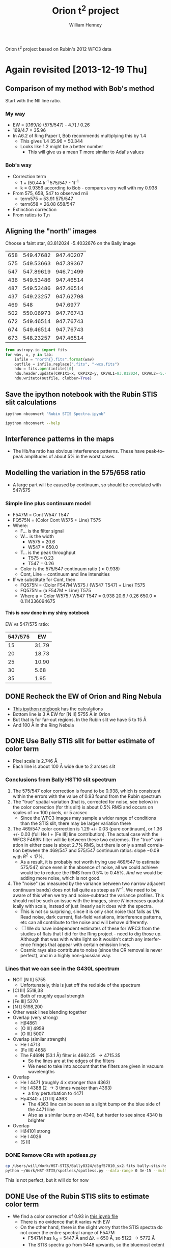
Orion t^2 project based on Rubin's 2012 WFC3 data

* Again revisited [2013-12-19 Thu]

** Comparison of my method with Bob's method
Start with the NII line ratio.

*** My way
+ EW = [(169/k) (575/547) - 4.7] / 0.26
+ 169/4.7 = 35.96
+ In A6.2 of Ring Paper I, Bob recommends multiplying this by 1.4
  + This gives 1.4 35.96 = 50.344
  + Looks like 1.2 might be a better number
    + This will give us a mean T more similar to Adal's values
*** Bob's way
+ Correction term
  + 1 + (50.44 k^{}^{-1} 575/547 - 1)^{-1}
  + k = 0.9356 according to Bob - compares very well with my 0.938
+ From 575, 658, 547 to observed rnii
  + term575 = 53.91 575/547
  + term658 = 26.08 658/547
+ Extinction correction
+ From ratios to T,n


** Aligning the "north" images
Choose a faint star, 83.812024 -5.4032676 on the Bally image

#+name: wcs-info
| 658 | 549.47682 | 947.40207 |
| 575 | 549.53663 | 947.39367 |
| 547 | 547.89619 | 946.71499 |
| 436 | 549.53486 | 947.46514 |
| 487 | 549.53486 | 947.46514 |
| 437 | 549.23257 | 947.62798 |
| 469 |       548 |  947.6977 |
| 502 | 550.06973 | 947.76743 |
| 672 | 549.46514 | 947.76743 |
| 674 | 549.46514 | 947.76743 |
| 673 | 548.23257 | 947.46514 |

#+BEGIN_SRC python :var tab=wcs-info :results output
  from astropy.io import fits
  for wav, x, y in tab:
      infile = "north{}.fits".format(wav)
      outfile = infile.replace(".fits", "-wcs.fits")
      hdu = fits.open(infile)[0]
      hdu.header.update(CRPIX1=x, CRPIX2=y, CRVAL1=83.812024, CRVAL2=-5.4032676)
      hdu.writeto(outfile, clobber=True)

#+END_SRC

#+RESULTS:
#+begin_example
WARNING: Overwriting existing file 'north658-wcs.fits'. [astropy.io.fits.hdu.hdulist]
WARNING: Overwriting existing file 'north575-wcs.fits'. [astropy.io.fits.hdu.hdulist]
WARNING: Overwriting existing file 'north547-wcs.fits'. [astropy.io.fits.hdu.hdulist]
WARNING: Overwriting existing file 'north436-wcs.fits'. [astropy.io.fits.hdu.hdulist]
WARNING: Overwriting existing file 'north487-wcs.fits'. [astropy.io.fits.hdu.hdulist]
WARNING: Overwriting existing file 'north437-wcs.fits'. [astropy.io.fits.hdu.hdulist]
WARNING: Overwriting existing file 'north469-wcs.fits'. [astropy.io.fits.hdu.hdulist]
WARNING: Overwriting existing file 'north502-wcs.fits'. [astropy.io.fits.hdu.hdulist]
WARNING: Overwriting existing file 'north672-wcs.fits'. [astropy.io.fits.hdu.hdulist]
WARNING: Overwriting existing file 'north674-wcs.fits'. [astropy.io.fits.hdu.hdulist]
WARNING: Overwriting existing file 'north673-wcs.fits'. [astropy.io.fits.hdu.hdulist]
#+end_example


** Save the ipython notebook with the Rubin STIS slit calculations
#+BEGIN_SRC sh :results verbatim
ipython nbconvert "Rubin STIS Spectra.ipynb"
#+END_SRC

#+RESULTS:

#+BEGIN_SRC sh :results verbatim
ipython nbconvert --help
#+END_SRC

#+RESULTS:
#+begin_example
This application is used to convert notebook files (*.ipynb) to various other
formats.

WARNING: THE COMMANDLINE INTERFACE MAY CHANGE IN FUTURE RELEASES.

Options
-------

Arguments that take values are actually convenience aliases to full
Configurables, whose aliases are listed on the help line. For more information
on full configurables, see '--help-all'.

--stdout
    Write notebook output to stdout instead of files.
--init
    Initialize profile with default config files.  This is equivalent
    to running `ipython profile create <profile>` prior to startup.
--quiet
    set log level to logging.CRITICAL (minimize logging output)
--debug
    set log level to logging.DEBUG (maximize logging output)
--profile=<Unicode> (BaseIPythonApplication.profile)
    Default: 'default'
    The IPython profile to use.
--post=<DottedOrNone> (NbConvertApp.post_processor_class)
    Default: ''
    PostProcessor class used to write the  results of the conversion
--config=<Unicode> (BaseIPythonApplication.extra_config_file)
    Default: ''
    Path to an extra config file to load.
    If specified, load this config file in addition to any other IPython config.
--output=<Unicode> (NbConvertApp.output_base)
    Default: ''
    overwrite base name use for output files. can only  be use when converting
    one notebook at a time.
--ipython-dir=<Unicode> (BaseIPythonApplication.ipython_dir)
    Default: '/Users/will/.ipython'
    The name of the IPython directory. This directory is used for logging
    configuration (through profiles), history storage, etc. The default is
    usually $HOME/.ipython. This options can also be specified through the
    environment variable IPYTHONDIR.
--to=<CaselessStrEnum> (NbConvertApp.export_format)
    Default: 'html'
    Choices: ['custom', 'html', 'latex', 'markdown', 'python', 'rst', 'slides']
    The export format to be used.
--template=<Unicode> (Exporter.template_file)
    Default: 'default'
    Name of the template file to use
--log-level=<Enum> (Application.log_level)
    Default: 30
    Choices: (0, 10, 20, 30, 40, 50, 'DEBUG', 'INFO', 'WARN', 'ERROR', 'CRITICAL')
    Set the log level by value or name.
--writer=<DottedObjectName> (NbConvertApp.writer_class)
    Default: 'FilesWriter'
    Writer class used to write the  results of the conversion
--profile-dir=<Unicode> (ProfileDir.location)
    Default: ''
    Set the profile location directly. This overrides the logic used by the
    `profile` option.

To see all available configurables, use `--help-all`

Examples
--------

    The simplest way to use nbconvert is
    
    > ipython nbconvert mynotebook.ipynb
    
    which will convert mynotebook.ipynb to the default format (probably HTML).
    
    You can specify the export format with `--to`.
    Options include ['custom', 'html', 'latex', 'markdown', 'python', 'rst', 'slides']
    
    > ipython nbconvert --to latex mynotebook.ipnynb
    
    Both HTML and LaTeX support multiple output templates. LaTeX includes
    'basic', 'book', and 'article'.  HTML includes 'basic' and 'full'.  You 
    can specify the flavor of the format used.
    
    > ipython nbconvert --to html --template basic mynotebook.ipynb
    
    You can also pipe the output to stdout, rather than a file
    
    > ipython nbconvert mynotebook.ipynb --stdout
    
    A post-processor can be used to compile a PDF
    
    > ipython nbconvert mynotebook.ipynb --to latex --post PDF
    
    You can get (and serve) a Reveal.js-powered slideshow
    
    > ipython nbconvert myslides.ipynb --to slides --post serve
    
    Multiple notebooks can be given at the command line in a couple of 
    different ways:
    
    > ipython nbconvert notebook*.ipynb
    > ipython nbconvert notebook1.ipynb notebook2.ipynb
    
    or you can specify the notebooks list in a config file, containing::
    
        c.NbConvertApp.notebooks = ["my_notebook.ipynb"]
    
    > ipython nbconvert --config mycfg.py

#+end_example

** Interference patterns in the maps
+ The Hb/ha ratio has obvious interference patterns.  These have peak-to--peak amplitudes of about 5% in the worst cases.
** Modelling the variation in the 575/658 ratio
+ A large part will be caused by continuum, so should be correlated with 547/575
*** Simple line plus continuum model
+ F547M = Cont W547 T547
+ FQ575N = (Color Cont W575 + Line) T575
+ Where:
  + F... is the filter signal
  + W... is the width
    + W575 = 20.6
    + W547 = 650.0
  + T... is the peak throughput
    + T575 = 0.23
    + T547 = 0.26
  + Color is the 575/547 continuum ratio (\approx 0.938)
  + Cont, Line = continuum and line intensities
+ If we substitute for Cont, then
  + FQ575N = (Color F547M W575 /  (W547 T547) + Line) T575
  + FQ575N = (a F547M + Line) T575
  + Where a = Color W575 / W547 T547 =  0.938 20.6 / 0.26 650.0 = 0.114336094675
**** This is now done in my shiny notebook
EW vs 547/575 ratio:
| 547/575 |    EW |
|---------+-------|
|      15 | 31.79 |
|      20 | 18.73 |
|      25 | 10.90 |
|      30 |  5.68 |
|      35 |  1.95 |
#+TBLFM: $2=((169 / 0.938 $1 ) - 4.7 ) / 0.23 ;f2

** DONE Recheck the EW of Orion and Ring Nebula
CLOSED: [2013-12-21 Sat 11:26]
+ [[file:EW(%5BN%20II%5D%205755).ipynb][This ipython notebook]] has the calculations
+ Bottom line is 3 \AA EW for [N II] 5755 \AA in Orion
+ But that is for far-out regions.  In the Rubin slit we have 5 to 15 \AA
+ And 100 \AA in the Ring Nebula
** DONE Use Bally STIS slit for better estimate of color term
CLOSED: [2014-01-09 Thu 10:03]
+ Pixel scale is 2.746 \AA
+ Each line is about 100 \AA wide due to 2 arcsec slit
*** Conclusions from Bally HST10 slit spectrum
1. The 575/547 color correction is found to be 0.938, which is consistent within the errors with the value of 0.93 found from the Rubin spectrum
2. The "true" spatial variation (that is, corrected for noise, see below) in the color correction (for this slit) is about 0.5% RMS and occurs on scales of >= 100 pixels, or 5 arcsec
   + Since the WFC3 images may sample a wider range of conditions than the STIS slit, there may be larger variation there
3. The 469/547 color correction is 1.29 +/- 0.03 (pure continuum), or 1.36 +/- 0.03 (full He I + [Fe III] line contribution).  The actual case with the WFC3 F469N filter will lie between these two extremes.  The "true" variation in either case is about 2.7% RMS, but there is only a small correlation between the 469/547 and 575/547 continuum ratios: slope \(-0.09\) with \(R^{2 }< 17\%\).
   + As a result, it is probably not worth trying use 469/547 to estimate 575/547, since even in the absence of noise, all we could achieve would be to reduce the RMS from 0.5% to 0.45%.  /And/ we would be adding more noise, which is not good.
4. The "noise" (as measured by the variance between two narrow adjacent continuum bands) does not fall quite as steep as \(N^{{-1}}\).  We need to be aware of this when we try and noise-subtract the variance profiles.  This should not be such an issue with the images, since \(N\) increases quadratically with scale, instead of just linearly as it does with the spectra.
   + This is not so surprising, since it is only shot noise that falls as \(1/N\).  Read noise, dark current, flat-field variations, interference patterns, etc can all contribute to the noise and will behave differently.
   + [ ] We do have independent estimates of these for WFC3 from the studies of flats that I did for the Ring project - need to dig those up.  Although that was with white light so it wouldn't catch any interference fringes that appear with certain emission lines.
   + Cosmic rays also contribute to noise (since the CR removal is never perfect), and in a highly non-gaussian way.  

*** Lines that we can see in the G430L spectrum
+ NOT [N II] 5755
  + Unfortunately, this is just off the red side of the spectrum
+ [Cl III] 5518,38
  + Both of roughly equal strength
+ [Fe III] 5270
+ [N I] 5198,200
+ Other weak lines blending together
+ Overlap (very strong)
  + H\beta 4861
  + [O III] 4959
  + [O III] 5007
+ Overlap (similar strength)
  + He I 4713
  + [Fe III] 4658
  + The F469N (53.1 \AA) filter is 4662.25 \to 4715.35
    + So the lines are at the edges of the filters
    + We need to take into account that the filters are given in vacuum wavelengths
+ Overlap
  + He I 4471 (roughly 4 x stronger than 4363)
  + He I 4388 (2 \to 3 times weaker than 4363)
    + a tiny perturbation to 4471
  + H\gamma 4340 + [O III] 4363
    + The 4363 line can be seen as a slight bump on the blue side of the 4471 line
    + Also as a similar bump on 4340, but harder to see since 4340 is brighter
+ Overlap
  + H\delta 4101 strong
  + He I 4026
  + [S II] 
*** DONE Remove CRs with spotless.py
CLOSED: [2014-01-05 Sun 17:04]
#+BEGIN_SRC sh :results verbatim
cp /Users/will/Work/HST-STIS/Bally8324/o5gf57010_sx2.fits bally-stis-hst10-g430l.fits
python ~/Work/HST-STIS/spotless/spotless.py --data-range 0 3e-15 --multi-hdu --allow-shadows --output-id cr --include-regions-from-file bally-stis-hst10-g430l-badpix.reg --verbose --debug bally-stis-hst10-g430l
#+END_SRC

#+RESULTS:
#+begin_example
Finding bad pixels by the 'edge' method
Data scaled to range [0.00e+00, 3.00e-15]
Edge detection with Canny method complete
Filling of holes complete
WARNING: FITSFixedWarning: 'unitfix' made the change 'Changed units: 'angstrom' -> 'Angstrom''. [astropy.wcs.wcs]
Regions from bally-stis-hst10-g430l-badpix.reg added to bad pixels
Number of bad pixels: 91131 (6.318% of total)
Number of distinct bad pixel objects found: 245
Number of objects skipped:  4
Replacement of bad pixels complete
WARNING: Overwriting existing file 'bally-stis-hst10-g430l-cr.fits'. [astropy.io.fits.hdu.hdulist]
#+end_example

This is not perfect, but it will do for now

*** 
** DONE Use of the Rubin STIS slits to estimate color term
CLOSED: [2014-01-04 Sat 00:24]
+ We find a color correction of 0.93 in [[file:Rubin%20STIS%20spectra.ipynb][this ipynb file]]
  + There is no evidence that it varies with EW
  + On the other hand, there is the slight worry that the STIS spectra do not cover the entire spectral range of F547M
    + F547M has \lambda_{0} = 5447 \AA and \Delta\lambda = 650 \AA, so 5122 \to 5772 \AA
    + The STIS spectra go from 5448 upwards, so the bluemost extent is the center of the band
    + We are missing the short wavelength half of its bandpass (5122 \to 5448), which has 30% higher transmission than the long wavelength half that we have (5448 \to 5772)
    + We do have a bluer spectrum covering the range 4820 \to 5100
      + [X] We could test the range 5020 \to 5100 to see if that has any variation wrt 5448 \to 5772
        + Too noisy to be of much use
      + [X] Also look for any other STIS spectra in the archive
        + Bally spectrum is best

+ These /do not quite/ overlap with our region
+ [X] Work out which slits I need
+ [X] Combine pairs to remove cosmic rays
  + [X] Need to use spotless too
  + Final file =rubin-stis-slit1-5734-merge-cr.fits=
+ [X] CANCELED Take slice through the WFC3 images to compare with the different filters
  + Not so useful since no overlap with quad filters
*** DONE Using spotless on the STIS spectrum
CLOSED: [2013-12-31 Tue 16:42]

#+BEGIN_SRC sh :results verbatim
python ~/Work/HST-STIS/spotless/spotless.py --data-range 5e-15 1e-13 --use-log-scale --multi-hdu --output-id cr --verbose --debug --allow-shadows rubin-stis-slit1-5734-merge
#+END_SRC

#+RESULTS:
Finding bad pixels by the 'edge' method
Data scaled to range [5.00e-15, 1.00e-13]
Edge detection with Canny method complete
Filling of holes complete
Number of bad pixels: 8686 (0.602% of total)
Number of distinct bad pixel objects found: 216
Number of objects skipped:  3
Replacement of bad pixels complete
WARNING: Overwriting existing file 'rubin-stis-slit1-5734-merge-cr.fits'. [astropy.io.fits.hdu.hdulist]

#+BEGIN_SRC sh :results verbatim
python ~/Work/HST-STIS/spotless/spotless.py --data-range 5e-15 1e-13 --use-log-scale --multi-hdu --output-id cr --verbose --debug --allow-shadows rubin-stis-slit1-6581-merge
#+END_SRC

#+RESULTS:
: Finding bad pixels by the 'edge' method
: Data scaled to range [5.00e-15, 1.00e-13]
: Edge detection with Canny method complete
: Filling of holes complete
: Number of bad pixels: 30888 (2.141% of total)
: Number of distinct bad pixel objects found: 285
: Number of objects skipped:  25
: Replacement of bad pixels complete

#+BEGIN_SRC sh :results verbatim
python ~/Work/HST-STIS/spotless/spotless.py --data-range 0 5e-13 --multi-hdu --allow-shadows --output-id cr --verbose --debug rubin-stis-slit1-4961-merge
#+END_SRC

#+RESULTS:
: Finding bad pixels by the 'edge' method
: Data scaled to range [0.00e+00, 5.00e-13]
: Edge detection with Canny method complete
: Filling of holes complete
: Number of bad pixels: 30343 (2.104% of total)
: Number of distinct bad pixel objects found: 73
: Number of objects skipped:  5
: Replacement of bad pixels complete
: WARNING: Overwriting existing file 'rubin-stis-slit1-4961-merge-cr.fits'. [astropy.io.fits.hdu.hdulist]



**** Help for spotless.py
#+BEGIN_SRC sh :results verbatim
python ~/Work/HST-STIS/spotless/spotless.py --help
#+END_SRC

#+RESULTS:
#+begin_example
usage: spotless.py [-h] [--hdu-index HDU_INDEX] [--output-id OUTPUT_ID]
                   [--method {thresh,edge,segment}] [--onlybadpix]
                   [--threshold THRESHOLD] [--dmax DMAX] [--ddmax DDMAX]
                   [--data-range MIN MAX] [--use-log-scale]
                   [--segment-pars LO HI]
                   [--edge-pars SIGMA LOW_THRESHOLD HIGH_THRESHOLD]
                   [--thick-edges] [--reject-filaments] [--allow-shadows]
                   [--clip-negative]
                   [--exclude-regions-from-file EXCLUDE_REGIONS_FROM_FILE]
                   [--include-regions-from-file INCLUDE_REGIONS_FROM_FILE]
                   [--verbose] [--debug] [--multi-hdu]
                   fitsfile

Remove cosmic rays and other bad pixels from an image

positional arguments:
  fitsfile              Name of image FITS file (sans extension)

optional arguments:
  -h, --help            show this help message and exit
  --hdu-index HDU_INDEX
                        Which HDU to use from the FITS file (default: 0)
  --output-id OUTPUT_ID
                        Extra string to add to output filenames to aid in
                        layer identification (default: )
  --method {thresh,edge,segment}
                        Algorithm to use to find the bad pixels (default:
                        edge)
  --onlybadpix          Only calculate the bad pixel map - do not replace
                        pixels in the image (default: False)
  --threshold THRESHOLD
                        Assume any pixel above this level is bad (default:
                        None)
  --dmax DMAX           Maximum diameter of features to zap. Leave alone any
                        roughly circular objects that are larger than this.
                        (default: 5)
  --ddmax DDMAX         Absolute maximum diameter of features to zap. Leave
                        alone any objects that are larger than this, whatever
                        their shape may be. (default: 10)
  --data-range MIN MAX  Range for data scaling (default: None)
  --use-log-scale       Use logarithmic data scaling (default: False)
  --segment-pars LO HI  For 'segment' method only: thresholds of scaled data
                        to seed the good/bad regions (default: (0.0, 1.0))
  --edge-pars SIGMA LOW_THRESHOLD HIGH_THRESHOLD
                        For 'edge' method only: parameters for the Canny edge
                        detection algorithm. See: http://scikits-
                        image.org/docs/dev/auto_examples/plot_canny.html
                        (default: (1.0, 0.1, 0.2))
  --thick-edges         Make the edges be 3 pixels wide instaed of the default
                        1 (default: False)
  --reject-filaments    Try to reject objects that look filamentary, since
                        they are probably not cosmic rays (default: False)
  --allow-shadows       Also remove objects that are darker than their
                        surroudings (not generally advised, especially if you
                        have dark globules in your image!) (default: False)
  --clip-negative       Also remove all negative pixels (default: False)
  --exclude-regions-from-file EXCLUDE_REGIONS_FROM_FILE
                        Read DS9 regions from a file, which are to be marked
                        as definite good pixels (default: None)
  --include-regions-from-file INCLUDE_REGIONS_FROM_FILE
                        Read DS9 regions from a file, which are to be marked
                        as definite bad pixels (default: None)
  --verbose, -v         Print informative progress messages (default: False)
  --debug, -d           Save auxiliary images of intermediate steps (default:
                        False)
  --multi-hdu, -m       Work in multi-HDU mode. This assumes that the image is
                        in the "SCI" HDU in the input file (the argument
                        --hdu-index is ignored). All additional HDUs in the
                        input file are copied through to the output file. Only
                        one output file is written, all auxilliary arrays
                        ("edges", "labels", "badpix", etc) are written as
                        additional HDUs in the same file. (default: False)
#+end_example

*** Mail that I sent [2013-12-20 Fri]
#+BEGIN_QUOTE
A little later than promised due to family commitments, but I have managed to get some work done on this project.  I decided to go back to the beginning and make sure I was getting the fundamentals right.  So I have been checking the value of the Equivalent Width of [N II] 5755 from various datasets that I have lying around (Keck and STIS).  I also have calculated it for the Ring Nebula from the SPM B&Ch spectra. 

The bottom line is that for multiple positions in Orion, EW(5755) = 3 Angstrom.  Whereas in the main ring of the Ring Nebula, EW(5755) = 100 Angstrom.  These should be compared with the nominal width of the FQ575N filter of WFC3, which is 20.6 Angstrom.

What this means is that our Ring Nebula paper is safe because the continuum contamination of the [N II] auroral line filter is small (~ 20%).  In Orion, on the other hand, the FQ575N filter is dominated by continuum, which is 6 times stronger than the emission line that we want to measure.

This means that if we want to know the [N II] line intensity to a precision of (say) 10%, then we need to know the continuum to a precision of better than 2%. 

So, what I plan on doing next is to check how precisely we can estimate the continuum around 5755 Ang using the filters we have: F547M and F469N.  I plan to do this by comparison with STIS spectra that Bob Rubin obtained many years ago (published in 2003MNRAS.340..362R - Gary is a coauthor).  One of his slit positions overlaps our WFC3 Orion S field and includes the ranges 4308-4594, 4818-5104, and 5448-6020.  So the spectra cover half of the F547M bandpass and they straddle the F469N bandpass but unfortunately do not include it.  Therefore, they should be fine for looking at spatial variations in the continuum color, but will not help us in estimating the line contamination of F469N. 

Of course, the same spectra will also allow a direct comparison of the 5755 intensity with our WFC3 measurements where they overlap, and I think this is worth doing too. 
#+END_QUOTE

** Using the 469 filter to estimate the color term
** Write up calculation of the filter calibration

* Revisiting this project [2013-08-04 Sun]

+ Main aim is to assess whether we can measure t^2([N II]) or not.
+ First task is to accurately measure the 5755/6584 ratio
  + The main problem is that the 5755 line only contributes about 10% to the FQ575N filter.  The remainder is continuum.  So that continuum needs to be measured and subtracted very accurately.
  + Secondary problem is extinction
+ Second task is to find T([N II]) and t^2 from the 5755/6584 ratio
  + Bob has some of the complications described in [[file:record]]
  + Circular dependence of reddening on T via intrinsic Hb/Ha ratio
  + Dependence of T(N II) on density:
    + t(NII)=2.5/{longRNII - 2.108 + [1 + 4.4E-5Ne/t^1/2]}
    + Density varies from 1000 to 6000 cm^{-3}
      |    n |           |
      |------+-----------|
      | 1000 | 1.0429058 |
      | 6000 | 1.2574349 |
      #+TBLFM: $2=1 + 4.5e-5 $1 / sqrt(1.1)



* The C(Hb) map

+ Strangely, this is consistently higher by about 0.3 with respect to the previous maps, such as O'Dell & Yusef-Zadeh (2000)

* The [N II] temperature map

The main issue here is the correction for the underlying continuum. 

+ In the Ring Nebula EW(Hb) = 800 Angstrom and is roughly constant in the inner region (drops at the outside, where dust scattering becomes important)
+ In Orion, the EW is smaller: roughly 400 Angstrom in the inner regions, but varying strongly with position
+ From O'Dell & Harris we have spectrophotometry
  + The relevant regions are the western portions of slits 11 and 12
  + 

|          |  11-west |  12-west |
|----------+----------+----------|
| c(Hb)    |     0.26 |     0.37 |
| S(Hb)    | 3.25E−13 | 3.93E−13 |
| EW(Hb)   |      380 |      400 |
| NII 5755 |   0.0039 |   0.0032 |
| NII 6584 |   0.3792 |   0.2964 |
| EW(5755) |    1.482 |     1.28 |
| EW(6584) |  144.096 |   118.56 |
#+TBLFM: @7$2..@8$3=@-2 @4
 

** Factors affecting the 5755/6584 determination

*** Spatial variations in the continuum color

+ Bob's =k= term
  + Defined as 
: flux ratio of the continuum (in wavelength intervals) at the line
: filter wavelength and at 547 nm


**** Fig 2 of O'Dell & Harris
+ The spectrum rises towards the blue, even though it is not de-reddened
+ The E sample (EW=190) is bluer than the 12-mid sample (EW=430)
+ Between 547 and 575 there is only a small difference
  + I measure about 0.06 dex for 12-mid
    + Corresponds to a ratio of k = 10**-0.06 = 0.87
    + So even this is significantly different from unity
  + This will have a potentially large effect since EW(5755) is small
+ Between 547 and 658 the difference is a bit larger



**** Evidence from the 469/547 ratio
+ The 469 filter is potentially contaminated by [Fe III] 4701.53 and He I 4713.139, so we have to be careful
  + Baldwin has fluxes as follows
    | lambda(obs) | lambda_0 | Ion      | delta V | FWHM |  I/6678 | Icorr/6678 |     S/N | Notes   |
    |-------------+----------+----------+---------+------+---------+------------+---------+---------|
    |    4701.603 |  4701.53 | [Fe III] |     4.6 |   14 |  0.0390 |     0.0559 |   188.8 |         |
    |    4713.164 | 4713.139 | He I     |     1.5 |   19 |  0.1340 |     0.1916 |   354.3 | average |
    |    4861.334 |  4861.33 | H\beta   |     0.2 |   26 | 17.4964 |    24.2016 | 62680.0 |         |
  + So, assuming H beta EW is 400 Angstrom, we get EWs for the two lines of 400 [0.0559, 0.1916]/24.2016 = [0.924, 3.167] Angstroms
  + The filter width is 53.1 Angstrom according to Bob
    + In addition, the He I line falls on the red flank of the filter, where the transmission is about 0.12, which is 0.6 times the peak
    + Although it will be very sensitive to the heliocentric correction since we are on a very steep part of the transmission curve.
  + So the fractional contribution of the He I line should be 0.6 3.167 / 53.1 = 0.0358 => only about 3.5%
  + The [Fe III] line has a transmission of 0.19 = 0.95 times peak, giving a fractional contribution of 0.95 0.924 / 53.1 = 0.016, which is 1.6%
  + So, in *normal* circumstances the line contamination of F469N should be about 5% when EW(Hb) = 400 Angstrom
    + And would be even less when the EW(Hb) is lower
  + An exception will be from shocked regions that have much enhanced [Fe III] emission
    + For example HH202 from Mesa Delgado et al (2012)
      + The nebular component has flux 0.237 on scale Hb=100 (similar to Baldwin)
      + The shock component has flux 3.915 on scale Hb=100
	+ For Hb:
	  + shock = (6.00±0.20) ×10−12 erg cm−2 s−1
	  + nebula = (3.80±0.20)×10−12 erg cm−2 s−1
	+ So, if we did not resolve the 2 components we would get
	  + 100 I([Fe III]) / I(Hb) =  (6.00 3.915 + 3.80 0.237)/(6.00 + 3.80) = 2.49
	  + So if EW(Hb) = 400, we would have EW([Fe III]) = 400 2.49 / 100 = 9.96
      + So fractional contribution of shocked [Fe III] to F469N is 0.95 9.96 / 53.1 = 0.178
	+ => nearly 20%
    + We can compare this with the excess in 469/547 seen at the position of the HH529 counterflow, which is about 10%
      + So this is not quite as extreme as in HH202, possible because the shock component is not as strong relative to the nebular component
  + Bob estimates (in Ring paper, penultimate para of appendix) that up to 10% of the 469 signal may be from lines (principally He I).
    + I get only half this value (/see above/) 
  + In principle, this could be corrected for if we had observations of another He line.... we don't
  + On the other hand, to zeroth order the He I will follow H I, which in turn follows the Paschen continuum
  + This means that /variations/ in 469/547 are unlikely to be due to the He I line
    + Except for enhanced [Fe III] emission from shocks, which is seen in two or three very localised regions
  + But apart from that, it should be telling us the continuum color
  + It shows peak-to-peak variations of about 20% in the "interesting" (NW) zone, and about 10% in the more boring (SE) zone
  + The ratio 469/547 is /negatively/ correlated with 487/547, which is to first order the EW of Hb
    + That is, the continuum is bluer when EW(Hb) is lower
    + This is what we expect, since the continuum color should be bluer in regions where the scattered continuum is higher
    + It is the /opposite/ of what one would expect if line contamination of 469 were a serious issue
      + Since in that case, the line contamination should be relatively higher when there is less continuum to dilute it
      + Which implies 469/547 should go up when 487/547 goes up, which is not observed.
    + 487/547 shows peak-to-peak variations of order 50% in the NW zone, and 20% in the SE zone


* Useful data
** WFC3 filters

*** Useful continuum filters

Which lines are in which filters?

| Name   | Description    | Pivot λp (nm) | Width (nm) | Peak System Throughput |  lam_1 |  lam_2 |
| 1      | 2              |             3 |          4 |                        |        |        |
|--------+----------------+---------------+------------+------------------------+--------+--------|
| F467M  | Strömgren b    |         468.3 |       20.1 |                   0.28 | 4582.5 | 4783.5 |
| F547M  | Strömgren y    |         544.7 |       65.0 |                   0.26 | 5122.0 | 5772.0 |
| FQ634N | 6194 continuum |         634.9 |        6.4 |                   0.26 | 6317.0 | 6381.0 |
| F645N  | Continuum      |         645.4 |        8.4 |                   0.25 | 6412.0 | 6496.0 |
#+TBLFM: $6=10 ($3 - 0.5 $4) ; f1::$7=10 ($3 + 0.5 $4) ; f1

**** F467M Strömgren b 4582-4783 (W=201 A)

+ This is 4 times broader than F469N, which helps to dilute the lines.
+ But, the sum of the lines are 3 times higher flux!
  + So we don't gain much
  + The majority are He I and [Fe III]

|----------+----------+----------+---+------+----+--------+--------+-------+---------------------------------------------------------------------|
| 4571.200 | 4571.096 | Mg I     |   |  6.9 | 19 | 0.0014 | 0.0021 |   7.4 | the strongest semiforbidden optical line                            |
| 4590.972 | 4590.974 | O II     |   | -0.2 | 13 | 0.0040 | 0.0059 |  27.2 |                                                                     |
| 4596.175 | 4596.177 | O II     |   | -0.1 | 14 | 0.0032 | 0.0047 |  21.3 |                                                                     |
| 4597.048 |  4596.84 | [Ni III] |   | 13.6 | 18 | 0.0019 | 0.0028 |  10.5 |                                                                     |
| 4601.472 | 4601.478 | N II     |   | -0.4 | 15 | 0.0025 | 0.0037 |  15.9 |                                                                     |
| 4602.080 | 4602.129 | O II     |   | -3.2 | 20 | 0.0015 | 0.0022 |   7.5 |                                                                     |
| 4607.114 |  4607.03 | [Fe III] |   |      | 14 | 0.0094 | 0.0138 |  57.1 |                                                                     |
|          | 4607.153 | N II     |   |      |    |        |        |       |                                                                     |
| 4609.440 | 4609.436 | O II     |   |  0.3 | 19 | 0.0023 | 0.0034 |   9.9 |                                                                     |
| 4613.848 | 4613.868 | N II     | ? | -1.3 |  9 | 0.0015 | 0.0022 |   8.2 | average; anomalously low FWHM                                       |
| 4621.355 | 4621.418 | Si II    |   |      | 21 | 0.0030 | 0.0044 |   7.3 | average                                                             |
|          | 4621.696 | Si II    |   |      |    |        |        |       | observed line might include Si II triplet                           |
|          | 4621.722 | Si II    |   |      |    |        |        |       |                                                                     |
|          | 4621.570 | [C I]    |   |      |    |        |        |       |                                                                     |
|          | 4621.393 | N II     |   |      |    |        |        |       | main contributor                                                    |
| 4628.294 | 4628.046 | [Ni II]  | ? | 16.1 |  9 | 0.0008 | 0.0012 |   4.7 | anomalously low FWHM                                                |
| 4630.536 | 4630.539 | N II     |   |      | 14 | 0.0076 | 0.0111 |  37.2 |                                                                     |
|          |  4630.61 | N III    |   |      |    |        |        |       |                                                                     |
| 4634.072 |  4634.13 | N III    | ? | -3.8 | 13 | 0.0008 | 0.0012 |   5.2 | from multiplet with strongest line at 4640.64                       |
| 4638.841 | 4638.856 | O II     |   | -0.9 | 14 | 0.0083 | 0.0121 |  53.9 |                                                                     |
| 4640.569 |  4640.64 | N III    |   | -4.6 | 13 | 0.0013 | 0.0019 |   9.0 | from multiplet with strongest line at 4640.64                       |
| 4641.806 | 4641.810 | O II     |   | -0.3 | 14 | 0.0166 | 0.0241 | 109.0 |                                                                     |
| 4643.086 | 4643.086 | N II     |   |  0.0 | 15 | 0.0037 | 0.0054 |  22.5 |                                                                     |
| 4649.133 | 4649.135 | O II     |   | -0.1 | 14 | 0.0266 | 0.0386 | 171.5 | this is the strongest line of the multiplet; all lines are observed |
| 4650.827 | 4650.838 | O II     |   | -0.7 | 13 | 0.0081 | 0.0117 |  54.9 |                                                                     |
| 4658.149 |  4658.05 | [Fe III] |   |  6.4 | 15 | 0.1246 | 0.1804 | 844.6 |                                                                     |
| 4661.621 | 4661.632 | O II     |   | -0.7 | 14 | 0.0091 | 0.0132 |  67.4 |                                                                     |
| 4667.047 |  4667.01 | [Fe III] |   |  2.4 | 16 | 0.0050 | 0.0072 |  35.9 |                                                                     |
| 4673.720 | 4673.733 | O II     |   | -0.8 | 13 | 0.0014 | 0.0020 |  11.5 |                                                                     |
| 4676.224 | 4676.235 | O II     |   | -0.7 | 16 | 0.0060 | 0.0087 |  43.5 | cosmic ray hit on wing                                              |
| 4696.317 | 4696.353 | O II     | ? | -2.3 | 15 | 0.0011 | 0.0016 |   5.9 | weakest line from multiplet 4649.135                                |
| 4699.167 | 4699.011 | O II     |   |      | 23 | 0.0022 | 0.0032 |   7.5 |                                                                     |
|          | 4699.218 | O II     |   |      |    |        |        |       |                                                                     |
| 4701.603 |  4701.53 | [Fe III] |   |  4.6 | 14 | 0.0390 | 0.0559 | 188.8 |                                                                     |
| 4705.358 | 4705.346 | O II     |   |  0.8 | 13 | 0.0030 | 0.0043 |  14.2 |                                                                     |
| 4711.331 |  4711.37 | [Ar IV]  |   | -2.5 | 13 | 0.0109 | 0.0156 |  38.9 | average                                                             |
| 4713.164 | 4713.139 | He I     |   |  1.5 | 19 | 0.1340 | 0.1916 | 354.3 | average                                                             |
| 4728.294 | 4728.068 | [Fe II]  | ? | 14.3 | 14 | 0.0011 | 0.0016 |   7.0 | possible line from multiplet with 4889.617                          |
| 4733.937 |  4733.91 | [Fe III] |   |  1.7 | 15 | 0.0166 | 0.0236 | 100.8 |                                                                     |
| 4740.188 |  4740.17 | [Ar IV]  |   |  1.1 | 13 | 0.0125 | 0.0178 |  92.5 |                                                                     |
| 4752.953 | 4752.691 | O II     | ? | 16.5 | 22 | 0.0016 | 0.0023 |   8.1 |                                                                     |
| 4754.776 |  4754.69 | [Fe III] |   |  5.4 | 15 | 0.0232 | 0.0329 | 161.6 |                                                                     |
| 4756.469 |          |          | ? |      | 21 | 0.0021 | 0.0030 |  11.1 |                                                                     |
| 4762.400 |          |          | ? |      | 21 | 0.0010 | 0.0014 |   5.6 |                                                                     |
| 4769.496 |  4769.43 | [Fe III] |   |  4.2 | 15 | 0.0136 | 0.0192 |  88.4 |                                                                     |
| 4774.942 | 4774.718 | [Fe II]  |   | 14.1 | 13 | 0.0012 | 0.0017 |   8.3 | from multiplet with strongest line at 4814.534                      |
| 4777.734 |  4777.68 | [Fe III] |   |  3.4 | 14 | 0.0080 | 0.0113 |  53.4 |                                                                     |
| 4779.715 | 4779.722 | N II     |   | -0.4 | 14 | 0.0014 | 0.0020 |   9.6 |                                                                     |
| 4788.139 | 4788.138 | N II     |   |  0.0 | 17 | 0.0020 | 0.0028 |  12.1 |                                                                     |
| 4789.611 |  4789.45 | [F II]   | ? | 10.1 | 16 | 0.0009 | 0.0013 |   5.3 |                                                                     |
| 4792.073 | 4792.007 | S II     | ? |  4.2 | 23 | 0.0010 | 0.0014 |   4.3 |                                                                     |
| 4793.839 | 4793.648 | N II     | ? | 12.0 | 25 | 0.0019 | 0.0027 |   7.7 | several lines of this multiplet are observed                        |
| 4802.489 |          |          | ? |      | 15 | 0.0017 | 0.0024 |   8.6 |                                                                     |
| 4803.267 | 4803.287 | N II     |   | -1.2 | 12 | 0.0023 | 0.0032 |  13.2 | the same multiplet as 4774, 4779, 4781, 4788, 4793, 4810            |
| 4814.741 | 4814.534 | [Fe II]  |   | 12.9 | 18 | 0.0086 | 0.0120 |  28.5 | average; from multiplet with strongest line at 4814.534             |
| 4815.563 | 4815.617 | N II     |   |      | 17 | 0.0030 | 0.0042 |  10.3 | average                                                             |
|          | 4815.552 | S II     |   |      |    | 0.0024 |        |       |                                                                     |
|----------+----------+----------+---+------+----+--------+--------+-------+---------------------------------------------------------------------|
|          |          |          |   |      |    |        |  0.783 |       |                                                                     |
     #+TBLFM: @58$8=vsum(@I..@II)

**** F547M Strömgren y 5122-5772
|----------+----------+----------+---+------+----+--------+--------+--------+--------------------------------------------------------------------------|
| 5121.856 | 5121.828 | C II     |   |  1.7 | 17 | 0.0018 | 0.0024 |   11.3 | B                                                                        |
| 5131.924 |          |          | ? |      | 19 | 0.0013 | 0.0017 |    6.0 | B                                                                        |
| 5146.890 | 5146.749 | Co I     | ? |  8.2 | 17 | 0.0049 | 0.0064 |    8.9 | R                                                                        |
| 5146.917 | 5146.749 | Co I     | ? |  9.8 | 18 | 0.0064 | 0.0083 |   25.5 | B                                                                        |
| 5158.951 | 5158.777 | [Fe II]  |   | 10.1 | 21 | 0.0140 | 0.0182 |   56.7 | B                                                                        |
| 5158.956 | 5158.777 | [Fe II]  |   | 10.4 | 21 | 0.0113 | 0.0147 |   56.6 | R                                                                        |
| 5169.274 | 5169.033 | Fe II    |   | 14.0 | 13 | 0.0014 | 0.0018 |   10.8 | R possibly pumped; strongest line in multiplet; other possible 5018.440  |
| 5169.288 | 5169.033 | Fe II    |   | 14.8 | 10 | 0.0011 | 0.0014 |    8.8 | B                                                                        |
| 5191.700 | 5191.816 | [Ar III] |   | -6.7 | 14 | 0.0127 | 0.0164 |   63.7 | R average                                                                |
| 5198.159 | 5197.902 | [N I]    |   | 14.8 | 11 | 0.0203 | 0.0262 |  291.8 | R                                                                        |
| 5198.169 | 5197.902 | [N I]    |   | 15.4 | 11 | 0.0253 | 0.0327 |  287.0 | B                                                                        |
| 5200.516 | 5200.257 | [N I]    |   | 14.9 | 12 | 0.0119 | 0.0154 |  168.5 | R                                                                        |
| 5200.526 | 5200.257 | [N I]    |   | 15.5 | 11 | 0.0155 | 0.0200 |  175.3 | B                                                                        |
| 5219.353 | 5219.307 | S III    | ? |  2.6 | 18 | 0.0007 | 0.0009 |    3.9 | R                                                                        |
| 5219.359 | 5219.307 | S III    |   |  3.0 | 14 | 0.0009 | 0.0012 |    9.8 | B                                                                        |
| 5220.275 | 5220.059 | [Fe II]  | ? | 12.4 | 19 | 0.0011 | 0.0014 |    5.5 | R average                                                                |
| 5220.297 | 5220.059 | [Fe II]  |   | 13.7 | 20 | 0.0012 | 0.0015 |    9.9 | B                                                                        |
| 5261.854 | 5261.621 | [Fe II]  |   | 13.3 | 15 | 0.0107 | 0.0136 |   38.2 | B possible contribution from Ca I 5261.704 ^{3}D-^{3 }P                     |
| 5261.856 | 5261.621 | [Fe II]  |   | 13.4 | 13 | 0.0088 | 0.0112 |   71.3 | R possible contribution from Ca I 5261.704 ^{3}D-^{3 }P                     |
| 5269.228 | 5268.874 | [Fe II]  | ? | 20.2 | 20 | 0.0007 | 0.0009 |    4.1 | R                                                                        |
| 5270.530 |  5270.40 | [Fe III] |   |  7.4 | 15 | 0.0638 | 0.0812 |  335.1 | R average; possible contribution from Ca I 5270.270 ^{3}D-^{ 3}P            |
| 5270.543 |  5270.40 | [Fe III] |   |  8.1 | 15 | 0.0649 | 0.0826 |  252.8 | B average; possible contribution from Ca I 5270.270 ^{3}D-^{ 3}P            |
| 5273.577 | 5273.346 | [Fe II]  |   | 13.2 | 16 | 0.0057 | 0.0073 |   35.3 | R average                                                                |
| 5273.598 | 5273.346 | [Fe II]  |   | 14.3 | 16 | 0.0053 | 0.0067 |   26.4 | B                                                                        |
| 5275.306 | 5275.123 | O I      |   |      | 19 | 0.0018 | 0.0023 |    8.5 | R average                                                                |
|          | 5275.166 | O I      |   |      |    |        |        |        | R                                                                        |
| 5275.339 | 5275.123 | O I      | ? |      | 20 | 0.0015 | 0.0019 |    6.3 | B cannot see on two-dimensional image                                    |
|          | 5275.166 | O i      | ? |      |    |        |        |        | B                                                                        |
| 5297.037 | 5296.829 | [Fe II]  | ? | 11.8 | 15 | 0.0006 | 0.0008 |    4.7 | R                                                                        |
| 5299.245 | 5299.044 | O I      |   |      | 16 | 0.0046 | 0.0058 |   36.1 | R                                                                        |
|          | 5299.088 | O I      |   |      |    |        |        |        | R                                                                        |
| 5299.252 | 5299.044 | O I      |   |      | 18 | 0.0055 | 0.0070 |   37.2 | B                                                                        |
|          | 5299.088 | O I      |   |      |    |        |        |        | B                                                                        |
| 5333.862 | 5333.646 | [Fe II]  |   | 12.2 | 17 | 0.0028 | 0.0035 |   20.9 | B                                                                        |
| 5333.866 | 5333.646 | [Fe II]  |   | 12.4 | 18 | 0.0025 | 0.0031 |   16.5 | R                                                                        |
| 5342.392 |          |          | ? |      | 14 | 0.0028 | 0.0035 |   26.5 | B                                                                        |
| 5342.395 |          |          | ? |      | 15 | 0.0026 | 0.0033 |   26.2 | R                                                                        |
| 5363.659 |  5363.34 | [Ni IV]  | ? | 17.9 | 15 | 0.0014 | 0.0017 |   10.4 | B                                                                        |
| 5363.665 |  5363.34 | [Ni IV]  | ? | 17.9 | 11 | 0.0008 | 0.0010 |    8.4 | R                                                                        |
| 5376.606 | 5376.452 | [Fe II]  |   |  8.6 | 40 | 0.0037 | 0.0046 |    8.4 | B same multiplet as 5159, 5262                                           |
| 5376.646 | 5376.452 | [Fe II]  |   | 10.8 | 23 | 0.0023 | 0.0029 |   12.1 | R average; fuzzy on two-dimensional image                                |
| 5412.130 |  5411.98 | [Fe III] |   |  8.3 | 18 | 0.0068 | 0.0084 |   30.3 | B                                                                        |
| 5412.149 |  5411.98 | [Fe III] |   |  9.4 | 13 | 0.0062 | 0.0077 |   42.9 | R                                                                        |
| 5432.762 | 5432.797 | S II     | ? | -1.9 | 14 | 0.0009 | 0.0011 |    6.9 | B                                                                        |
| 5432.824 | 5432.797 | S II     | ? |  1.5 | 15 | 0.0012 | 0.0015 |    6.2 | R same multiplet as 5453.855                                             |
| 5433.365 | 5433.129 | [Fe II]  |   | 13.0 | 15 | 0.0018 | 0.0022 |    7.6 | R average; same multiplet as 5273                                        |
| 5433.369 | 5433.129 | [Fe II]  |   | 13.3 | 20 | 0.0017 | 0.0021 |   10.1 | B                                                                        |
| 5453.843 | 5453.855 | S II     |   | -0.7 | 13 | 0.0013 | 0.0016 |    9.1 | R same multiplet as 5432.797                                             |
| 5453.853 | 5453.855 | S II     |   | -0.1 | 11 | 0.0012 | 0.0015 |   11.4 | B                                                                        |
| 5495.626 | 5495.655 | N II     |   | -1.6 | 24 | 0.0019 | 0.0023 |    9.2 | B, gh                                                                    |
| 5495.640 | 5495.655 | N II     |   | -0.8 | 15 | 0.0013 | 0.0016 |   14.9 | R several weak lines of this multiplet possibly observed                 |
| 5506.859 | 5506.778 | Fe I     | ? |      | 10 | 0.0005 | 0.0006 |    5.3 | R                                                                        |
|          |  5507.00 | S I      | ? |      |    |        |        |        | R                                                                        |
| 5512.978 | 5512.772 | O I      |   |      | 16 | 0.0035 | 0.0043 |   40.2 | R average; ID lambda is average of sextet with all lines within 0.2A     |
|          | 5512.820 | O I      |   |      |    |        |        |        | R                                                                        |
|          | 5512.980 | Ca I     |   |      |    |        |        |        | R                                                                        |
| 5512.994 | 5512.772 | O I      |   |      | 16 | 0.0038 | 0.0046 |   14.3 | B wavelength is approximate, averaged for several lines in the multiplet |
|          | 5512.820 | O I      |   |      |    |        |        |        | B                                                                        |
|          | 5512.980 | Ca I     |   |      |    |        |        |        | B                                                                        |
| 5517.675 |  5517.66 | [Cl III] |   |      | 14 | 0.0810 | 0.0984 |  456.3 | R average, blended with weak line                                        |
|          |  5517.66 | [Ni IV]  |   |      |    |        |        |        | R                                                                        |
| 5517.680 |  5517.66 | [Cl III] |   |      | 14 | 0.0832 | 0.1011 |  258.4 | B blended with weak line                                                 |
|          |  5517.66 | [Ni IV]  |   |      |    |        |        |        | B                                                                        |
| 5518.354 | 5518.102 | N I      | ? |      | 14 | 0.0047 | 0.0057 |    8.9 | B average, blend with strong line                                        |
|          | 5518.576 | N I      | ? |      |    |        |        |        | B average                                                                |
| 5518.342 | 5518.102 | N I      | ? |      | 14 | 0.0050 | 0.0061 |   26.9 | R                                                                        |
|          | 5518.576 | N I      | ? |      | 14 |        |        |        | R average, blend with strong line                                        |
| 5527.508 |          |          |   |      | 21 | 0.0027 | 0.0033 |   16.7 | R not seen in blue spectrum                                              |
| 5535.357 | 5535.347 | N II     | ? |      | 24 | 0.0012 | 0.0015 |    5.3 | R                                                                        |
|          | 5535.353 | C II     | ? |      |    |        |        |        | R                                                                        |
|          | 5535.383 | N II     | ? |      |    |        |        |        | R several weak lines of this multiplet are possibly observed             |
| 5537.829 |   5537.7 | [Cl III] |   |      | 17 | 0.1257 | 0.1522 |  701.9 | B                                                                        |
| 5537.830 |   5537.7 | [Cl III] |   |      | 14 | 0.1220 | 0.1477 |  856.1 | R average                                                                |
| 5551.843 | 5551.922 | N II     |   | -4.3 | 20 | 0.0014 | 0.0017 |    8.6 | R several weak lines of this multiplet are possibly observed             |
| 5551.901 | 5551.922 | N II     |   | -1.1 | 19 | 0.0014 | 0.0017 |    8.1 | B                                                                        |
| 5555.209 | 5555.004 | O I      |   |      | 19 | 0.0055 | 0.0066 |   32.2 | B                                                                        |
|          | 5555.053 | O I      |   |      |    |        |        |        | B                                                                        |
| 5555.224 | 5555.004 | O I      |   |      | 17 | 0.0050 | 0.0060 |   24.8 | R average                                                                |
|          | 5555.053 | O I      |   |      |    |        |        |        | R                                                                        |
| 5577.523 | 5577.339 | [O I]    |   |  9.9 | 22 | 0.0028 | 0.0034 |   16.4 | B                                                                        |
| 5577.537 | 5577.339 | [O I]    |   | 10.7 | 20 | 0.0028 | 0.0034 |   15.6 | R                                                                        |
| 5606.145 | 5606.151 | S II     | ? | -0.3 | 11 | 0.0005 | 0.0006 |    6.0 | B strongest line in multiplet                                            |
| 5666.606 |  5666.63 | N II     | ? | -1.3 | 15 | 0.0045 | 0.0053 |    6.3 | B                                                                        |
| 5666.619 |  5666.63 | N II     |   | -0.6 | 15 | 0.0063 | 0.0075 |   55.3 | R                                                                        |
| 5675.990 |  5676.02 | N II     |   | -1.6 | 25 | 0.0038 | 0.0045 |    9.5 | B                                                                        |
| 5676.000 |  5676.02 | N II     |   | -1.1 | 15 | 0.0024 | 0.0028 |   21.9 | R                                                                        |
| 5679.542 |  5679.56 | N II     |   | -1.0 | 18 | 0.0088 | 0.0104 |   30.2 | B                                                                        |
| 5679.551 |  5679.56 | N II     |   | -0.5 | 15 | 0.0088 | 0.0104 |   80.1 | R                                                                        |
| 5686.178 |  5686.21 | N II     | ? | -1.7 | 17 | 0.0018 | 0.0021 |    7.1 | B                                                                        |
| 5686.198 |  5686.21 | N II     |   | -0.6 | 13 | 0.0016 | 0.0019 |   15.0 | R                                                                        |
| 5710.736 |  5710.77 | N II     |   | -1.8 | 18 | 0.0020 | 0.0023 |   12.0 | B                                                                        |
| 5710.757 |  5710.77 | N II     |   | -0.7 | 13 | 0.0018 | 0.0021 |   14.3 | R                                                                        |
| 5739.691 |  5739.73 | Si III   |   | -2.0 | 13 | 0.0047 | 0.0055 |   44.9 | R                                                                        |
| 5739.699 |  5739.73 | Si III   |   | -1.6 | 14 | 0.0049 | 0.0057 |   42.3 | B                                                                        |
| 5747.190 | 5746.966 | [Fe II]  | ? | 11.7 | 17 | 0.0007 | 0.0008 |    5.5 | B                                                                        |
| 5754.663 |  5754.59 | [N II]   |   |  3.8 | 18 | 0.1727 | 0.2014 |  974.0 | R average                                                                |
| 5754.664 |  5754.59 | [N II]   |   |  3.9 | 19 | 0.1693 | 0.1974 | 1162.2 | B                                                                        |
|----------+----------+----------+---+------+----+--------+--------+--------+--------------------------------------------------------------------------|
|          |          |          |   |      |    |        | 1.4545 |        |                                                                          |
#+TBLFM: @98$8=vsum(@I..@II)
+ Total line strength is about 1 x that of the reference line (is that H\beta?)
  + We need to be careful with double counting, since many lines are observed in both the red and the blue arm
  + No, it is 6678 and H\beta has 24.2016, so we have a total of about 4% of H\beta
  + So the total EW(lines) is about 16 \AA for EW(H\beta) = 400 \AA
  + The filter width is 650 \AA, so line contamination is 2.5%


**** FQ634N 6317-6381
Note that [S III] is just outside - need to check transmission there

| 6312.075 |  6312.06 | [S III] |   |  0.7 | 14 | 0.4755 | 0.5050 | 2908.8 | average        |
| 6347.147 |  6347.11 | Si II   |   |  1.8 | 20 | 0.0420 | 0.0444 |  227.4 | average        |
| 6364.011 | 6363.776 | [O I]   |   | 11.1 | 16 | 0.0621 | 0.0654 |  469.5 | average        |
| 6365.433 |  6365.10 | [Ni II] |   |      | 10 | 0.0020 | 0.0021 |   20.9 | average        |
| 6371.396 |  6371.37 | Si II   |   |  1.2 | 19 | 0.0212 | 0.0223 |  153.1 | average; blend |


**** F645N 6412-6496
| 6402.273 | 6402.246 | Ne I    | ? | 1.3 | 13 | 0.0018 | 0.0019 | 17.7 | identified by Esteban 1998 |
| 6440.522 | 6440.400 | [Fe II] | ? | 5.7 | 19 | 0.0005 | 0.0005 |  4.6 |                            |
| 6461.836 |          |         |   |     | 14 | 0.0060 | 0.0062 | 39.2 | average                    |


*** Just the filters we use

Bob says in the Ring paper...

: We adopted the pre-launch determined values of W from Table 6.2 of the
: WFC3 Instrument Handbook, except increasing the values slightly
: because of the broadening due to short wavelength shift of the filter
: profile. The amount of the shift was guided by the determination from
: emission-lines falling on the short wavelength portion of the filter
: profile described below. The adopted values of W were FQ436N (4.5 nm),
: FQ437N (3.3 nm), F469N (5.31 nm), F487N (6.2 nm), FQ575N (2.06 nm),
: FQ672N (2.21 nm), F673N (12.31 nm), and FQ674N (2.11 nm). It was not
: necessary to adopt a value of W for F502N, F656N, and F658N because
: the observed continuum was so weak that the continuum correction was
: less than 0.01).

Which gives ...

| Name   | Description      | Pivot λp (nm) | Width (nm) | Peak System Throughput | EW (Ang) | EW/EW547 | W/W547 |
| 1      | 2                |             3 |          4 |                      5 |        6 |        7 |      8 |
|--------+------------------+---------------+------------+------------------------+----------+----------+--------|
| FQ437N | [O III] 4363     |         437.1 |       3.30 |                   0.20 |      6.6 |   0.0391 | 0.0508 |
| F469N  | He II 4686       |         468.8 |       5.31 |                   0.20 |     10.6 |   0.0627 | 0.0817 |
| F487N  | Hβ 4861          |         487.1 |       6.20 |                   0.25 |     15.5 |   0.0917 | 0.0954 |
| F502N  | [O III] 5007     |         501.0 |       6.50 |                   0.26 |     16.9 |   0.1000 | 0.1000 |
| F547M  | Strömgren y      |         544.7 |      65.00 |                   0.26 |    169.0 |   1.0000 | 1.0000 |
| FQ575N | [N II] 5754      |         575.8 |       2.06 |                   0.23 |      4.7 |   0.0278 | 0.0317 |
| F656N  | Hα 6562          |         656.1 |       1.80 |                   0.24 |      4.3 |   0.0254 | 0.0277 |
| F658N  | [N II] 6583      |         658.4 |       2.80 |                   0.26 |      7.3 |   0.0432 | 0.0431 |
| FQ672N | [S II] 6717      |         671.6 |       2.21 |                   0.25 |      5.5 |   0.0325 | 0.0340 |
| F673N  | [S II] 6717/6731 |         676.6 |      12.31 |                   0.25 |     30.8 |   0.1822 | 0.1894 |
| FQ674N | [S II] 6731      |         673.1 |       2.11 |                   0.19 |      4.0 |   0.0237 | 0.0325 |
#+TBLFM: $6=10 $-1 $-2; f1::$7=$-1/@7$-1; f4::$8=$4/@7$4;f4

+ For the most part, the transmission profiles are very square, but F547M has a significant slope: from 0.26 at 525 nm to 0.19 at 580 nm.
  + This does not affect the nominal width, which is EW/peak
  + But it means that there will be a color term in the filter sensitivity
  + Variation is about 20%


**** Notes to the table columns

Columns 1-4 are described below. 

6 - EW is Width times Peak Throughput (in Angstroms for a change).

7 - EW normalised to the F547M filter

8 - Same as previous, but for the nominal widths instead

*** All filter characteristics from the WFC3 Instrument Handbook


From http://www.stsci.edu/hst/wfc3/documents/handbooks/currentIHB/c06_uvis06.html

Table 6.2: WFC3/UVIS Filters and Grism


*** UVIS Long-Pass (LP) and Extremely Wide (X) Filters

| Name   | Description                        | Pivot λp (nm) | Width (nm) | Peak System Throughput |
| 1      | 2                                  |             3 |          4 |                        |
|--------+------------------------------------+---------------+------------+------------------------|
| F200LP | Clear                              |         488.3 |      502.2 |                   0.33 |
| F300X  | Extremely wide UV; grism reference |         280.7 |       66.3 |                   0.17 |
| F350LP | Long pass                          |         584.6 |      475.8 |                   0.29 |
| F475X  | Extremely wide blue                |         493.9 |      205.6 |                   0.28 |
| F600LP | Long pass                          |         744.4 |      229.2 |                   0.29 |
| F850LP | SDSS z′                            |         916.6 |      118.2 |                   0.09 |

*** UVIS Wide-Band (W) Filters

| Name  | Description    | Pivot λp (nm) | Width (nm) | Peak System Throughput |
| 1     | 2              |             3 |          4 |                        |
|-------+----------------+---------------+------------+------------------------|
| F218W | ISM feature    |         222.4 |       32.2 |                   0.05 |
| F225W | UV wide        |         235.9 |       46.7 |                   0.10 |
| F275W | UV wide        |         270.4 |       39.8 |                   0.13 |
| F336W | U, Strömgren u |         335.5 |       51.1 |                   0.20 |
| F390W | Washington C   |         392.1 |       89.6 |                   0.25 |
| F438W | WFPC2 B        |         432.5 |       61.8 |                   0.24 |
| F475W | SDSS g′        |         477.3 |      134.4 |                   0.27 |
| F555W | WFPC2 V        |         530.8 |      156.2 |                   0.28 |
| F606W | WFPC2 Wide V   |         588.7 |      218.2 |                   0.29 |
| F625W | SDSS r′        |         624.2 |      146.3 |                   0.28 |
| F775W | SDSS i′        |         764.7 |      117.1 |                   0.23 |
| F814W | WFPC2 Wide I   |         802.4 |      153.6 |                   0.23 |
|       |                |               |            |                        |

*** UVIS Medium-Band (M) Filters

| Name   | Description     | Pivot λp (nm) | Width (nm) | Peak System Throughput |
| 1      | 2               |             3 |          4 |                        |
|--------+-----------------+---------------+------------+------------------------|
| F390M  | Ca II continuum |         389.7 |       20.4 |                   0.22 |
| F410M  | Strömgren v     |         410.9 |       17.2 |                   0.27 |
| FQ422M | Blue continuum  |         421.9 |       11.2 |                   0.19 |
| F467M  | Strömgren b     |         468.3 |       20.1 |                   0.28 |
| F547M  | Strömgren y     |         544.7 |       65.0 |                   0.26 |
| F621M  | 11% passband    |         621.9 |       60.9 |                   0.28 |
| F689M  | 11% passband    |         687.6 |       68.3 |                   0.25 |
| F763M  | 11% passband    |         761.2 |       70.4 |                   0.21 |
| F845M  | 11% passband    |         843.6 |       78.7 |                   0.14 |
|        |                 |               |            |                        |

*** UVIS Narrow-Band (N) Filters

| Name   | Description            | Pivot λp (nm) | Width (nm) | Peak System Throughput |
| 1      | 2                      |             3 |          4 |                        |
|--------+------------------------+---------------+------------+------------------------|
| FQ232N | C II] 2326             |         241.3 |        3.4 |                   0.04 |
| FQ243N | [Ne IV] 2425           |         246.8 |        3.6 |                   0.05 |
| F280N  | Mg II 2795/2802        |         283.1 |        4.3 |                   0.06 |
| F343N  | [Ne V] 3426            |         343.5 |       25.0 |                   0.21 |
| F373N  | [O II] 3726/3728       |         373.0 |        5.0 |                   0.18 |
| FQ378N | z ([O II] 3726)        |         379.2 |        9.9 |                   0.20 |
| FQ387N | [Ne III] 3868          |         387.4 |        3.4 |                   0.18 |
| F395N  | Ca II 3933/3968        |         395.5 |        8.5 |                   0.22 |
| FQ436N | Hγ 4340 + [O III] 4363 |         436.7 |        4.3 |                   0.19 |
| FQ437N | [O III] 4363           |         437.1 |        3.0 |                   0.20 |
| F469N  | He II 4686             |         468.8 |        5.0 |                   0.20 |
| F487N  | Hβ 4861                |         487.1 |        6.0 |                   0.25 |
| FQ492N | z (Hβ)                 |         493.3 |       11.4 |                   0.25 |
| F502N  | [O III] 5007           |         501.0 |        6.5 |                   0.26 |
| FQ508N | z ([O III] 5007)       |         509.1 |       13.1 |                   0.26 |
| FQ575N | [N II] 5754            |         575.8 |        1.8 |                   0.23 |
| FQ619N | CH4 6194               |         619.9 |        6.1 |                   0.26 |
| F631N  | [O I] 6300             |         630.4 |        5.8 |                   0.25 |
| FQ634N | 6194 continuum         |         634.9 |        6.4 |                   0.26 |
| F645N  | Continuum              |         645.4 |        8.4 |                   0.25 |
| F656N  | Hα 6562                |         656.1 |        1.8 |                   0.24 |
| F657N  | Wide Hα + [N II]       |         656.7 |       12.1 |                   0.26 |
| F658N  | [N II] 6583            |         658.4 |        2.8 |                   0.26 |
| F665N  | z (Hα + [N II])        |         665.6 |       13.1 |                   0.26 |
| FQ672N | [S II] 6717            |         671.6 |        1.9 |                   0.25 |
| F673N  | [S II] 6717/6731       |         676.6 |       11.8 |                   0.25 |
| FQ674N | [S II] 6731            |         673.1 |        1.8 |                   0.19 |
| F680N  | z (Hα + [N II])        |         687.7 |       37.1 |                   0.25 |
| FQ727N | CH4 7270               |         727.5 |        6.4 |                   0.21 |
| FQ750N | 7270 continuum         |         750.3 |        7.0 |                   0.18 |
| FQ889N | CH4 25 km-agt5         |         889.2 |        9.8 |                   0.10 |
| FQ906N | CH4 2.5 km-agt         |         905.8 |        9.9 |                   0.08 |
| FQ924N | CH4 0.25 km-agt        |         924.8 |        9.2 |                   0.08 |
| FQ937N | CH4 0.025 km-agt       |         937.2 |        9.3 |                   0.07 |
| F953N  | [S III] 9532           |         953.0 |        9.7 |                   0.05 |
|        |                        |               |            |                        |


*** Column descriptions

1. The spectral-element naming convention is as follows for both the
   UVIS and IR channels. All filter names begin with F, and grisms
   with G; if the filter is part of a four-element quad mosaic, a Q
   follows F. Then there is a three-digit number giving the nominal
   effective wavelength of the bandpass, in nm (UVIS channel) or nm/10
   (IR channel). (For long-pass filters, the number is instead the
   nominal blue cut-off wavelength in nm.) Finally, for the filters,
   one or two letters indicate the bandpass width: X (extremely wide),
   LP (long pass), W (wide), M (medium), or N (narrow).

2. Filters intended for imaging in a red-shifted bandpass are given
   descriptions similar to the following: “z (Hα + [N II])”.

3. “Pivot wavelength” is a measure of the effective wavelength of a
   filter (see Section 9.3 and Tokunaga & Vacca 2005, PASP, 117,
   421). It is calculated here based on the integrated system
   throughput. Filter transmissions were measured in air, but the
   equivalent vacuum wavelengths are reported in this table.

4. Widths listed are passband rectangular width, defined as the
   equivalent width divided by the maximum throughput within the
   filter bandpass. Equivalent width is the integral with respect to
   wavelength of the throughput across the filter passband.



* Bob's formulae for the filter calibrations

** FQ575N

\[
r_{\mathrm{pred}} = 1 + \left[50.44 k^{-1} \frac{R_{\mathrm{F575N}}}{R_{\mathrm{F547M}}} - 1\right]^{-1}
\]


* Export options						   :noexport:
#+TITLE:     Orion t^2 project
#+AUTHOR:    William Henney
#+EMAIL:     w.henney@crya.unam.mx
#+DESCRIPTION:
#+KEYWORDS:
#+LANGUAGE:  en
#+OPTIONS:   H:5 num:nil toc:t \n:nil @:t ::t |:t ^:{} -:t f:t *:t <:t
#+OPTIONS:   TeX:t LaTeX:t skip:nil d:nil todo:t pri:nil tags:not-in-toc
#+INFOJS_OPT: view:nil toc:nil ltoc:t mouse:underline buttons:0 path:http://orgmode.org/org-info.js
#+EXPORT_SELECT_TAGS: export
#+EXPORT_EXCLUDE_TAGS: noexport
#+LINK_UP:   
#+LINK_HOME: 
#+XSLT:

